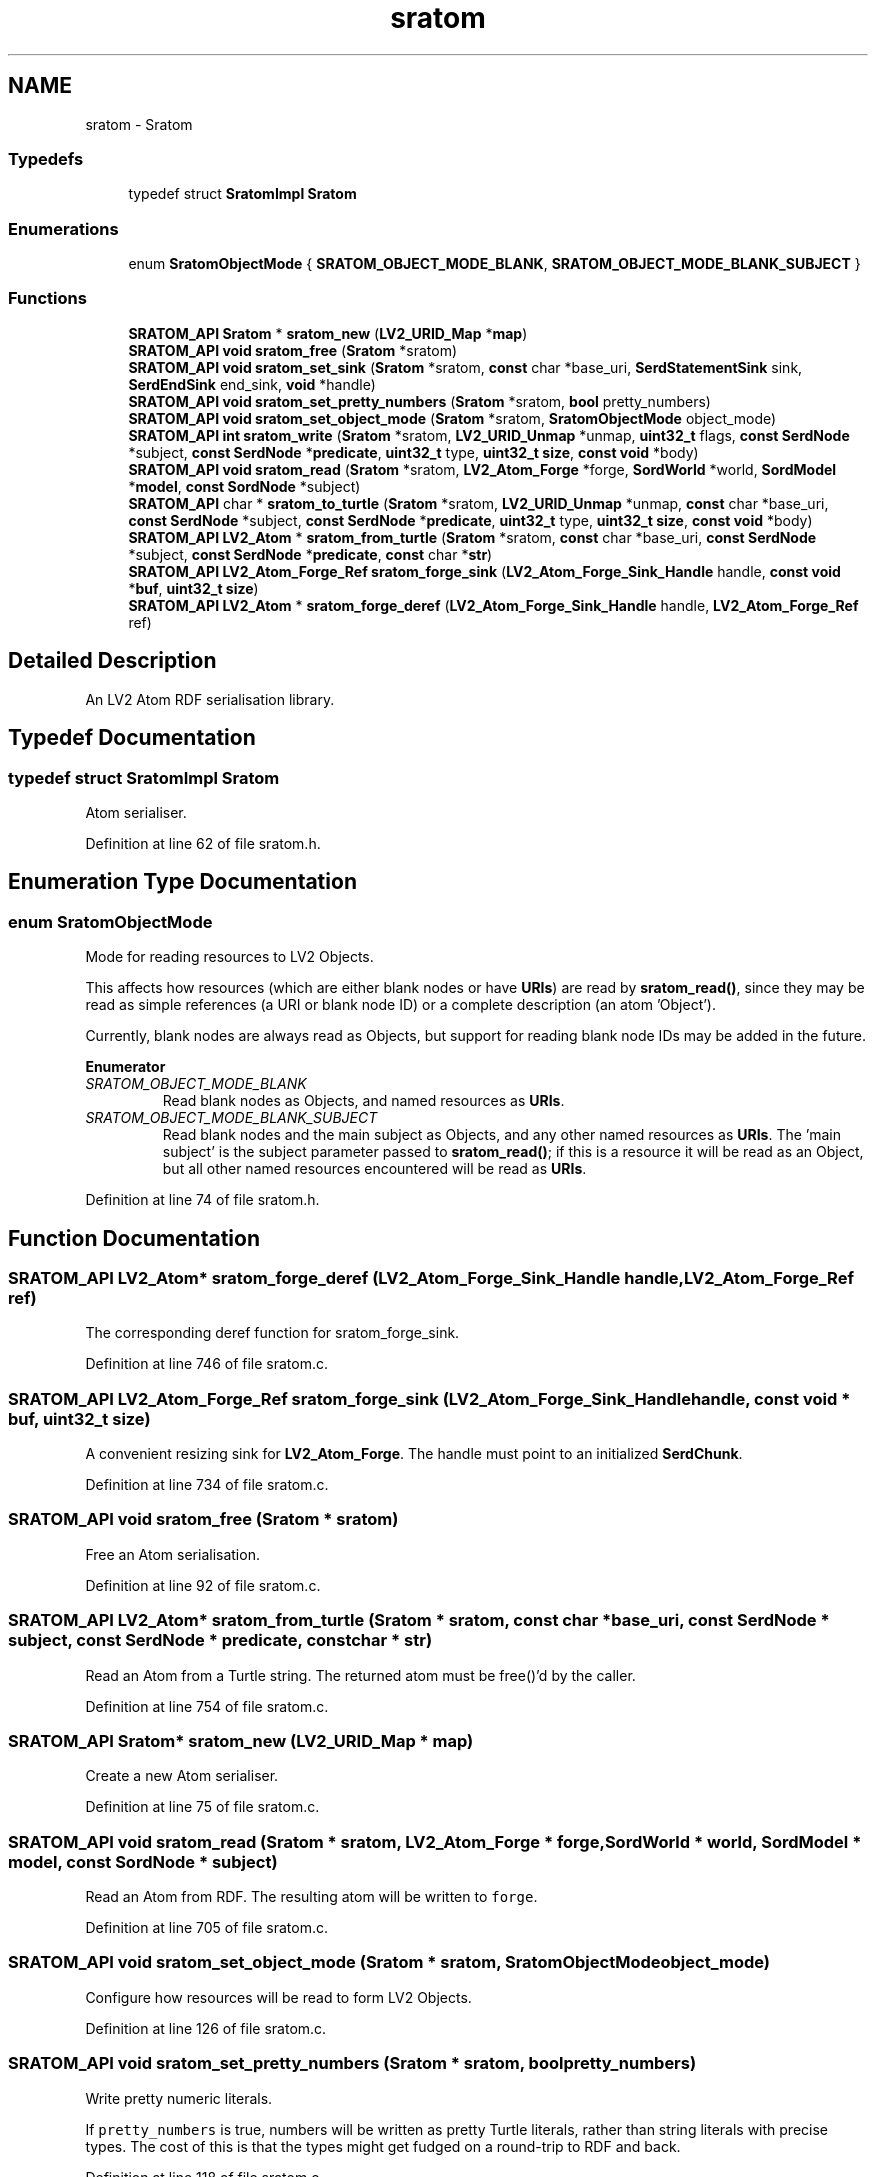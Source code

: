 .TH "sratom" 3 "Thu Apr 28 2016" "Audacity" \" -*- nroff -*-
.ad l
.nh
.SH NAME
sratom \- Sratom
.SS "Typedefs"

.in +1c
.ti -1c
.RI "typedef struct \fBSratomImpl\fP \fBSratom\fP"
.br
.in -1c
.SS "Enumerations"

.in +1c
.ti -1c
.RI "enum \fBSratomObjectMode\fP { \fBSRATOM_OBJECT_MODE_BLANK\fP, \fBSRATOM_OBJECT_MODE_BLANK_SUBJECT\fP }"
.br
.in -1c
.SS "Functions"

.in +1c
.ti -1c
.RI "\fBSRATOM_API\fP \fBSratom\fP * \fBsratom_new\fP (\fBLV2_URID_Map\fP *\fBmap\fP)"
.br
.ti -1c
.RI "\fBSRATOM_API\fP \fBvoid\fP \fBsratom_free\fP (\fBSratom\fP *sratom)"
.br
.ti -1c
.RI "\fBSRATOM_API\fP \fBvoid\fP \fBsratom_set_sink\fP (\fBSratom\fP *sratom, \fBconst\fP char *base_uri, \fBSerdStatementSink\fP sink, \fBSerdEndSink\fP end_sink, \fBvoid\fP *handle)"
.br
.ti -1c
.RI "\fBSRATOM_API\fP \fBvoid\fP \fBsratom_set_pretty_numbers\fP (\fBSratom\fP *sratom, \fBbool\fP pretty_numbers)"
.br
.ti -1c
.RI "\fBSRATOM_API\fP \fBvoid\fP \fBsratom_set_object_mode\fP (\fBSratom\fP *sratom, \fBSratomObjectMode\fP object_mode)"
.br
.ti -1c
.RI "\fBSRATOM_API\fP \fBint\fP \fBsratom_write\fP (\fBSratom\fP *sratom, \fBLV2_URID_Unmap\fP *unmap, \fBuint32_t\fP flags, \fBconst\fP \fBSerdNode\fP *subject, \fBconst\fP \fBSerdNode\fP *\fBpredicate\fP, \fBuint32_t\fP type, \fBuint32_t\fP \fBsize\fP, \fBconst\fP \fBvoid\fP *body)"
.br
.ti -1c
.RI "\fBSRATOM_API\fP \fBvoid\fP \fBsratom_read\fP (\fBSratom\fP *sratom, \fBLV2_Atom_Forge\fP *forge, \fBSordWorld\fP *world, \fBSordModel\fP *\fBmodel\fP, \fBconst\fP \fBSordNode\fP *subject)"
.br
.ti -1c
.RI "\fBSRATOM_API\fP char * \fBsratom_to_turtle\fP (\fBSratom\fP *sratom, \fBLV2_URID_Unmap\fP *unmap, \fBconst\fP char *base_uri, \fBconst\fP \fBSerdNode\fP *subject, \fBconst\fP \fBSerdNode\fP *\fBpredicate\fP, \fBuint32_t\fP type, \fBuint32_t\fP \fBsize\fP, \fBconst\fP \fBvoid\fP *body)"
.br
.ti -1c
.RI "\fBSRATOM_API\fP \fBLV2_Atom\fP * \fBsratom_from_turtle\fP (\fBSratom\fP *sratom, \fBconst\fP char *base_uri, \fBconst\fP \fBSerdNode\fP *subject, \fBconst\fP \fBSerdNode\fP *\fBpredicate\fP, \fBconst\fP char *\fBstr\fP)"
.br
.ti -1c
.RI "\fBSRATOM_API\fP \fBLV2_Atom_Forge_Ref\fP \fBsratom_forge_sink\fP (\fBLV2_Atom_Forge_Sink_Handle\fP handle, \fBconst\fP \fBvoid\fP *\fBbuf\fP, \fBuint32_t\fP \fBsize\fP)"
.br
.ti -1c
.RI "\fBSRATOM_API\fP \fBLV2_Atom\fP * \fBsratom_forge_deref\fP (\fBLV2_Atom_Forge_Sink_Handle\fP handle, \fBLV2_Atom_Forge_Ref\fP ref)"
.br
.in -1c
.SH "Detailed Description"
.PP 
An LV2 Atom RDF serialisation library\&. 
.SH "Typedef Documentation"
.PP 
.SS "typedef struct \fBSratomImpl\fP \fBSratom\fP"
Atom serialiser\&. 
.PP
Definition at line 62 of file sratom\&.h\&.
.SH "Enumeration Type Documentation"
.PP 
.SS "enum \fBSratomObjectMode\fP"
Mode for reading resources to LV2 Objects\&.
.PP
This affects how resources (which are either blank nodes or have \fBURIs\fP) are read by \fBsratom_read()\fP, since they may be read as simple references (a URI or blank node ID) or a complete description (an atom 'Object')\&.
.PP
Currently, blank nodes are always read as Objects, but support for reading blank node IDs may be added in the future\&. 
.PP
\fBEnumerator\fP
.in +1c
.TP
\fB\fISRATOM_OBJECT_MODE_BLANK \fP\fP
Read blank nodes as Objects, and named resources as \fBURIs\fP\&. 
.TP
\fB\fISRATOM_OBJECT_MODE_BLANK_SUBJECT \fP\fP
Read blank nodes and the main subject as Objects, and any other named resources as \fBURIs\fP\&. The 'main subject' is the subject parameter passed to \fBsratom_read()\fP; if this is a resource it will be read as an Object, but all other named resources encountered will be read as \fBURIs\fP\&. 
.PP
Definition at line 74 of file sratom\&.h\&.
.SH "Function Documentation"
.PP 
.SS "\fBSRATOM_API\fP \fBLV2_Atom\fP* sratom_forge_deref (\fBLV2_Atom_Forge_Sink_Handle\fP handle, \fBLV2_Atom_Forge_Ref\fP ref)"
The corresponding deref function for sratom_forge_sink\&. 
.PP
Definition at line 746 of file sratom\&.c\&.
.SS "\fBSRATOM_API\fP \fBLV2_Atom_Forge_Ref\fP sratom_forge_sink (\fBLV2_Atom_Forge_Sink_Handle\fP handle, \fBconst\fP \fBvoid\fP * buf, \fBuint32_t\fP size)"
A convenient resizing sink for \fBLV2_Atom_Forge\fP\&. The handle must point to an initialized \fBSerdChunk\fP\&. 
.PP
Definition at line 734 of file sratom\&.c\&.
.SS "\fBSRATOM_API\fP \fBvoid\fP sratom_free (\fBSratom\fP * sratom)"
Free an Atom serialisation\&. 
.PP
Definition at line 92 of file sratom\&.c\&.
.SS "\fBSRATOM_API\fP \fBLV2_Atom\fP* sratom_from_turtle (\fBSratom\fP * sratom, \fBconst\fP char * base_uri, \fBconst\fP \fBSerdNode\fP * subject, \fBconst\fP \fBSerdNode\fP * predicate, \fBconst\fP char * str)"
Read an Atom from a Turtle string\&. The returned atom must be free()'d by the caller\&. 
.PP
Definition at line 754 of file sratom\&.c\&.
.SS "\fBSRATOM_API\fP \fBSratom\fP* sratom_new (\fBLV2_URID_Map\fP * map)"
Create a new Atom serialiser\&. 
.PP
Definition at line 75 of file sratom\&.c\&.
.SS "\fBSRATOM_API\fP \fBvoid\fP sratom_read (\fBSratom\fP * sratom, \fBLV2_Atom_Forge\fP * forge, \fBSordWorld\fP * world, \fBSordModel\fP * model, \fBconst\fP \fBSordNode\fP * subject)"
Read an Atom from RDF\&. The resulting atom will be written to \fCforge\fP\&. 
.PP
Definition at line 705 of file sratom\&.c\&.
.SS "\fBSRATOM_API\fP \fBvoid\fP sratom_set_object_mode (\fBSratom\fP * sratom, \fBSratomObjectMode\fP object_mode)"
Configure how resources will be read to form LV2 Objects\&. 
.PP
Definition at line 126 of file sratom\&.c\&.
.SS "\fBSRATOM_API\fP \fBvoid\fP sratom_set_pretty_numbers (\fBSratom\fP * sratom, \fBbool\fP pretty_numbers)"
Write pretty numeric literals\&.
.PP
If \fCpretty_numbers\fP is true, numbers will be written as pretty Turtle literals, rather than string literals with precise types\&. The cost of this is that the types might get fudged on a round-trip to RDF and back\&. 
.PP
Definition at line 118 of file sratom\&.c\&.
.SS "\fBSRATOM_API\fP \fBvoid\fP sratom_set_sink (\fBSratom\fP * sratom, \fBconst\fP char * base_uri, \fBSerdStatementSink\fP sink, \fBSerdEndSink\fP end_sink, \fBvoid\fP * handle)"
Set the sink(s) where sratom will write its output\&.
.PP
This must be called before calling \fBsratom_write()\fP\&. 
.PP
Definition at line 100 of file sratom\&.c\&.
.SS "\fBSRATOM_API\fP char* sratom_to_turtle (\fBSratom\fP * sratom, \fBLV2_URID_Unmap\fP * unmap, \fBconst\fP char * base_uri, \fBconst\fP \fBSerdNode\fP * subject, \fBconst\fP \fBSerdNode\fP * predicate, \fBuint32_t\fP type, \fBuint32_t\fP size, \fBconst\fP \fBvoid\fP * body)"
Serialise an Atom to a Turtle string\&. The returned string must be free()'d by the caller\&. 
.PP
Definition at line 448 of file sratom\&.c\&.
.SS "\fBSRATOM_API\fP \fBint\fP sratom_write (\fBSratom\fP * sratom, \fBLV2_URID_Unmap\fP * unmap, \fBuint32_t\fP flags, \fBconst\fP \fBSerdNode\fP * subject, \fBconst\fP \fBSerdNode\fP * predicate, \fBuint32_t\fP type, \fBuint32_t\fP size, \fBconst\fP \fBvoid\fP * body)"
Write an Atom to RDF\&. The serialised atom is written to the sink set by \fBsratom_set_sink()\fP\&. 
.PP
\fBReturns:\fP
.RS 4
0 on success, or a non-zero error code otherwise\&. 
.RE
.PP

.PP
Definition at line 213 of file sratom\&.c\&.
.SH "Author"
.PP 
Generated automatically by Doxygen for Audacity from the source code\&.
